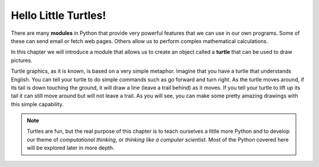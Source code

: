 .. Copyright (C)  Brad Miller, David Ranum, Jeffrey Elkner, Peter Wentworth, Allen B. Downey, Chris
    Meyers, and Dario Mitchell. Permission is granted to copy, distribute
    and/or modify this document under the terms of the GNU Free Documentation
    License, Version 1.3 or any later version published by the Free Software
    Foundation; with Invariant Sections being Forward, Prefaces, and
    Contributor List, no Front-Cover Texts, and no Back-Cover Texts. A copy of
    the license is included in the section entitled "GNU Free Documentation
    License".

Hello Little Turtles!
=====================

.. index::
    single: module
    single: turtle module


There are many **modules** in Python that provide very powerful features that we can use in our own programs. Some of these can send email or fetch web pages. Others allow us to perform complex mathematical calculations.

In this chapter we will introduce a module that allows us to create an object called a **turtle** that can be used to draw pictures.

Turtle graphics, as it is known, is based on a very simple metaphor. Imagine that you have a turtle that understands English. You can tell your turtle to do simple commands such as go forward and turn right. As the turtle moves around, if its tail is down touching the ground, it will draw a line (leave a trail behind) as it moves. If you tell your turtle to lift up its tail it can still move around but will not leave a trail. As you will see, you can make some pretty amazing drawings with this simple capability.

.. note::

	Turtles are fun, but the real purpose of this chapter is to teach ourselves
	a little more Python and to develop our theme of *computational thinking*,
	or *thinking like a computer scientist*. Most of the Python covered here will
	be explored later in more depth.
